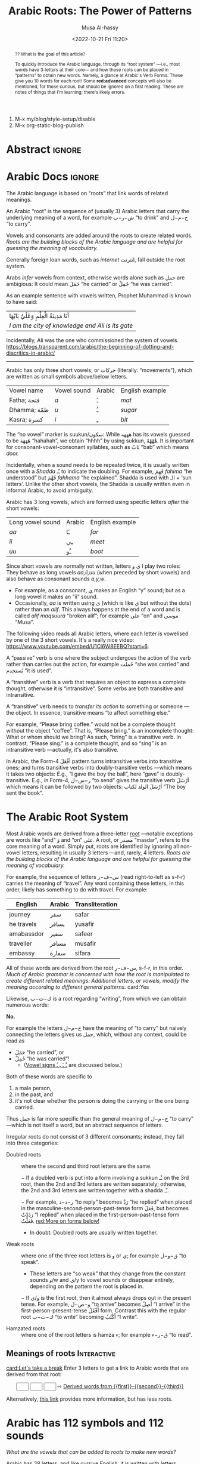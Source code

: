 #+title: Arabic Roots: The Power of Patterns
#+description: Learning the Arabic language
#+author: Musa Al-hassy
#+email: alhassy@gmail.com
#+date: <2022-10-21 Fri 11:20>
#+fileimage: https://unsplash.com/photos/Ejdemp9O7Po
#+filetags: family arabic javascript

1. M-x my/blog/style-setup/disable
2. M-x org-static-blog-publish

* Abstract :ignore:
#+begin_abstract
#+begin_center
?? What is the goal of this article?

To quickly introduce the Arabic language, through its “root system” ---i.e., most words have 3-letters at their core---
and how these roots can be placed in “patterns” to obtain new words. Namely, a glance at Arabic's Verb Forms: These give
you 10 words for each root!  Some *red:advanced* concepts will also be mentioned, for those curious, but should be ignored
on a first reading.  These are notes of things that I'm learning; there's likely errors.
#+end_center
#+end_abstract
* COMMENT Preview :move_to_init:Mention_in_AlBasmala:
:PROPERTIES:
:CUSTOM_ID: COMMENT-Preview
:END:
#+begin_src emacs-lisp

;; Nearly instanteous preview: Just Save and it'll rebuild, and pop-up the preview to the side!
(setq org-preview-html-viewer 'xwidget)
(org-preview-html-mode) ;; TODO. Need to advise this to turn off doom-modeline first!
;; Why? Since xwidget does not work well with doom-modeline.
;;
TODO. Something in my init.el breaks this package!?!
;;
;; Mention this in my AlBasmala.org as a way to preview my articles ^_^

;; Turn off doom-modeline when previewing.
;; (advice-add #'org-preview-html-mode :before (lambda (&rest _) (doom-modeline-mode 0)))
;;
;; The following suffices.
;;
(xwidget-webkit-browse-url "https://github.com/adithyaov/helm-org-static-blog")
(advice-add #'xwidget-webkit-browse-url :before (lambda (&rest _) (doom-modeline-mode 0)))
;; Make the modeline minimal, otherwise it's super ugly.
(advice-add #'xwidget-webkit-browse-url :after (lambda (&rest _) (--map (with-current-buffer it (setq mode-line-format "%b %p L%l C%c")) (buffer-list)) ))
;;
;; Make an Issue on both doom-modeline github and on org-preview-html Github. Link these issues to each other.
;; Maybe instead make a README PRs that have the above advice-add clause; I think that might be best ---along with MWE init.el in the PR description to justify these additions.
;;
;; Along with a MWE init.el to substanitate my claim.

;; Conversely, when we start doom-modeline let's ensure we have no xwidget buffer lying around, otherwise Emacs will hang.
(advice-add #'doom-modeline-mode :before (lambda (&rest _)  (-let [kill-buffer-query-functions nil]
                                                              (mapcar #'kill-buffer (--filter (s-starts-with? "*xwidget" (buffer-name it)) (buffer-list)))
                                                              )))
#+end_src


* COMMENT unsplash link setup
:PROPERTIES:
:CUSTOM_ID: COMMENT-unsplash-link-setup
:END:
#+begin_src emacs-lisp :exports code
;; If you download images, from unspash, you'll have to host them somewhere!
;; An alternative is just to provide direct links to the unsplash images themselves!
;;
;; Example usage:
;;   unsplash:gySMaocSdqs
;;
;; This shows an image along with a useful tooltip; image size is 200x200 by default.
;; The image is also a link, redirecting to the source, including whomever took the original photo.
(org-link-set-parameters
   ;; The name of the new link type, usage: “blog:label”
   "unsplash"

   ;; When you click on such links, nothing happens
   :follow (lambda (label) (browse-url (concat "https://unsplash.com/photos/" (s-trim label))))

   ;; Upon export, yield blog pre/post-amble
   :export (lambda (label description backend)
             (if (equal backend 'html)
                 (format
                        "<center><a href=\"https://unsplash.com/photos/%s\" class=\"tooltip\" title=\"Photo from Unsplash\"><img src=\"https://source.unsplash.com/%s/300x300\"></a></center>"
                        (s-trim label)                        (s-trim label))
               "")))
#+end_src

(-let [unsplash (cl-second (s-match ".*unsplash.com/photos/\\(.*\\)" "https://unsplash.com/photos/Vc2dD4l57og"))]
(if unsplash
  (format "<center><a href=\"https://unsplash.com/photos/%s\" class=\"tooltip\" title=\"Photo from Unsplash\"><img
src=\"https://source.unsplash.com/%s/300x300\"></a></center>"
unsplash unsplash)))

unsplash:XXX0GQfgMy8

* Arabic Docs                                                        :ignore:
:PROPERTIES:
:CUSTOM_ID: Docs
:END:

#+begin_documentation arabic-root

The Arabic language is based on “roots” that link words of related meanings.

An Arabic “root” is the sequence of (usually 3) Arabic letters that carry the underlying meaning of a word, for example
ش−ر−ب “to drink” and ح−م−ل “to carry”.

Vowels and consonants are added around the roots to create related words.
/Roots are the building blocks of the Arabic language and are helpful for guessing the meaning of vocabulary./

Generally foreign loan words, such as /internet/ انترنت, fall outside the root system.
#+end_documentation

#+begin_documentation arabic-vowels
Arabs /infer/ vowels from context, otherwise words alone such as حمل are ambigious: It could mean حَمَلَ “he carried” or حُمِلْ
“he was carried”.

As an example sentence with vowels written, Prophet Muhammad is known to have said:
| أنَا مَدِينَةُ الْعِلْمِ وَعَلَيٌ بَابُهَا                                |
| /I am the city of knowledge and Ali is its gate/ |

Incidentally, Ali was the one who commissioned the system of vowels.
https://blogs.transparent.com/arabic/the-beginning-of-dotting-and-diacritics-in-arabic/

------------------------------------------------------------------------------------------------------------------------
Arabic has only three short vowels, or حركات (literally: “movements”), which are written as small symbols above/below
letters.

| Vowel name  | Vowel sound | Arabic | English example |
| Fatha;  فتحة  | /a/           | ـَ       | /mat/             |
| Dhamma; ظمّة  | /u/           | ـُ       | /sugar/           |
| Kasra; كسرة  | /i/           | ـِ       | /bit/             |

The “no vowel” marker is suukun/سكون: While هههه has its vowels guessed to be هَهَهَهَ “hahahah”, we obtain “hhhh” by using
sukkun, هْهْهْهْ. It is important for consonant-vowel-consonant syllables, such as بَابْ “bab” which means /door./

Incidentally, when a sound needs to be repeated twice, it is usually written once with a /Shadda/ ـّـ to indicate the
doubling.  For example, فَهِمَ /fahima/ “he understood” but فَهَّمَ /fahhama/ “he explained”. Shadda is used with الـ + ‘sun
letters’. Unlike the other short vowels, the Shadda is usually written even in informal Arabic, to avoid ambiguity.


Arabic has 3 long vowels, which are formed using specific letters /after/ the short vowels:
 | Long vowel  sound | Arabic | English example |
 | /aa/                | ـَا      | /far/             |
 | /ii/                | ـِي      | /meet/            |
 | /uu/                | ـُو      | /boot/            |

Since short vowels are normally not written, letters ا ي و play two roles: They behave as long vowels /aa,ii,uu/ (when
preceded by short vowels) and also behave as consonant sounds /a,y,w/.
 + For example, as a consonant, [[https://arabic.fi/letters/74][ي]] makes an English “y” sound; but as a long vowel it makes an “ii” sound.
 + Occasionally, /aa/ is written using ی (which is like ي but without the dots) rather than an
   /alif/. This always happens at the end of a word and is called /alif maqsuura/
   “broken alif”; for example علی “on” and موسی “Musa”.

The following video reads all Arabic letters, where each letter is vowelised by one of the 3 short vowels. It's a really
nice video: https://www.youtube.com/embed/U1Cl6W8EEBQ?start=6.
#+end_documentation

#+begin_documentation arabic-passive
A “passive” verb is one where the subject undergoes the action of the verb rather than carries out the action, for
example حُملت “she was carried” and يُستخدم “it is used”.
#+end_documentation

#+begin_documentation arabic-transitive
A “transitive” verb is a verb that requires an object to express a complete thought, otherwise it is “intransitive”.
Some verbs are both transitive and intransitive.

A “transitive” verb needs to /transfer its action/ to something or someone ---the object.
In essence, transitive means “to affect something else.”

For example, “Please bring coffee.” would not be a complete thought without the object “coffee”.
That is, “Please bring.” is an incomplete thought: What or whom should we bring? As such, “bring” is a transitive verb.
In contrast, “Please sing.” is a complete thought, and so “sing” is an intransitive verb ---actually, it's also transitive.

In Arabic, the Form-4 أفْعَلَ pattern turns intransitive verbs into transitive ones; and turns transitive verbs into
doubly-transitive verbs ---which means it takes two objects: E.g., “I gave the boy the ball”, here “gave” is
doubly-transitive. E.g., in Form-4, ر−س−ل “to send” gives the transitive verb أرْسَلَ which means it can be followed by two
objects: أرْسَلَ الولد لكتاب “The boy sent the book”.
#+end_documentation

** COMMENT Basic Terminology                                     :doc_blocks:
:PROPERTIES:
:CUSTOM_ID: Basic-Terminology
:END:

+ Root :: The sequence of (usually 3) Arabic letters that carry the underlying
  meaning of a word, for example ش−ر−ب “to drink” and ح−م−ل “to carry”.
+ Noun :: A word naming a person, object, or idea; for example: House, boy, freedom.
+ Pronoun :: A word replacing a noun, for example هيَ “she” or أنتَ “you”.
+ Verb :: A word describing an action or a state of being, for example سأكون “I will be”.
+ Compound tense :: A tense made by combining two different verbs.
+ Conjugation :: Changing the verb to agree with the subject, for
  example ازور “I visit” and یزور “he visits”.

+ Derived Form :: Variation of the Arabic verbal root that modifies the meaning.
+ Tense :: The tense of a verb tells you when the action takes place.
+ Past tense :: A verb form showing something has happened in the past.
+ Present/Future tense :: A verb form showing something is happening now, routinely, or in the future.
+ Imperative :: A /mood/, or variation, of the present tense verb used for commands or instructions.
+ Subjunctive :: A /mood/, or variation, of the present tense verb used after certain particles (short words).
+ Jussive :: A /mood/, or variation, of the present tesne verb used in certain structures.

* The Arabic Root System
:PROPERTIES:
:CUSTOM_ID: The-Arabic-Root-System
:END:

Most Arabic words are derived from a three-letter [[doc:arabic-root][root]] ---notable exceptions are words like “and” وَ
and “on” علی.  A root, or مصدر “masdar”, refers to the core meaning of a word.  Simply put, roots are identified by
ignoring all non-vowel letters, resulting in usually 3 letters ---and, rarely, 4 letters.  /Roots are the building
blocks of the Arabic language and are helpful for guessing the meaning of vocabulary./

For example, the sequence of letters س−ف−ر (read right-to-left as s-f-r) carries the meaning of “travel”.
Any word containing these letters, in this order, likely has something to do with travel. For example:

   | English    | Arabic | Transliteration |
   |------------+--------+------------ |
   | journey    | سفر     | safar           |
   | he travels | يسافر    | yusafir         |
   | amabassdor | سفير    | safeer          |
   | traveller  | مسافر    | musafir         |
   | embassy    | سفارة    | sifara          |

All of these words are derived from the root س−ف−ر, s-f-r, in this order.
/Much of Arabic grammar is concerned with how the root is manipulated to create different related meanings:
Additional letters, or vowels, modify the meaning according to different general patterns./
card:Yes

Likewise, ك−ت−ب is a root regarding “writing”, from which we can obtain numerous words:
#+html: <center><a href="http://oerabic.llc.ed.ac.uk/"><img src="http://roots.oerabic.llc.ed.ac.uk/wp-content/uploads/sites/8/2020/02/1a1.png" height=500></a></center>

# *The emphasis on root consonants means that vowels, especially short vowels, are of secondary importance.*

#+begin_details "Can't we simply just stick the roots together?"
*No.*

For example the letters ح−م−ل have the meaning of “to carry” but naively connecting the letters gives us حمل, which,
without any context, could be read as
- حَمَلَ “he carried”, or
- حُمِلْ “he was carried”!
  - ([[doc:arabic-vowels][Vowel signs ـْ ـَ ـِ ـُ]] are discussed below.)

Both of these words are specific to
1. a male person,
2. in the past, and
3. it's not clear whether the person is doing the carrying or the one being carried.

Thus حمل is far more specific than the general meaning of ح−م−ل “to carry” ---which is not itself a word, but an abstract
sequence of letters.

#+end_details

#+begin_details Irregular Roots
Irregular roots do not consist of 3 different consonants; instead, they fall into three categories:

+ Doubled roots :: where the second and third root letters are the
  same.

  − If a doubled verb is put into a form involving a sukkun ـْـ
    on the 3rd root, then the 2nd and 3rd letters are written
    separately; otherwise, the 2nd and 3rd letters are written together
    with a shadda ـّـ.

  − For example, ر−د−د “to reply” becomes رَدَّ “he replied” when placed in the
    masculine-second-person-past-tense form فَعَلَ, but becomes رَدَدْتُ “I replied” when placed in the
    first-person-past-tense form فَعَلْتُ. [[red:More on forms below!]]

  - In doubt: Doubled roots are usually written together.

+ Weak roots :: where one of the three root letters is و or ي; for example ق−و−ل “to speak”.
  - These letters are “so weak” that they change from the constant sounds و/w and ي/y to vowel
    sounds or disappear entirely, depending on the pattern the root is placed in.
  − If و‌/ي is the first root, then it almost always drops out in the present tense.
    For example, و−ص−ل “to arrive” becomes أَصِلُ “I arrive” in the first-person-present-tense
    أَفْعُلُ form. Contrast this with the regular root ك−ت−ب “to write” becoming أَكْتُبُ “I write”.

  # - If و/ي is the second root, it becomes a /short vowel/ if the form places a sukuun on the 3rd root, and otherwise it becomes a /long vowel/.

+ Hamzated roots :: where one of the root letters is hamza ء; for example ق−ر−ء “to read”.
#+end_details

** Meanings of roots :Interactive:
:PROPERTIES:
:CUSTOM_ID: Meanings-of-roots
:END:

[[card:Let's take a break]]
Enter 3 letters to get a link to Arabic words that are derived from that root:
#+begin_export html
<p hidden> See: https://alhassy.github.io/AngularJSCheatSheet/ </p>
<center ng-app> <!-- ⟨0⟩ AngularJS is active for this div -->
    <!-- ⟨1⟩ Actually load AngularJS -->
    <script src="https://ajax.googleapis.com/ajax/libs/angularjs/1.8.2/angular.min.js"> </script>

      <!-- ⟨2⟩ The *value* of these text boxes are named “first, second, third” -->
      <input type="text" maxlength="1" size="1" ng-model="third" ng-init="third ='ب'">
      <input type="text" maxlength="1" size="1" ng-model="second" ng-init="second ='ت'">
      <input type="text" maxlength="1" size="1" ng-model="first" ng-init="first ='ك'">
      ⇨
      <!-- ⟨3⟩ Actually use the “first, second, third” values here, *whenever* they are updated! -->
      <a href="https://en.wiktionary.org/wiki/{{first}}_{{second}}_{{third}}#Derived_terms">Derived words from {{first}}-{{second}}-{{third}}</a>
</center>
#+end_export

Alternatively, [[https://arabic.fi/roots/67-42-40][this link]] provides more information, but has less roots.
* Arabic has 112 symbols and 112 sounds
:PROPERTIES:
:CUSTOM_ID: Arabic-has-112-symbols-and-112-sounds
:END:

# Vowels and consonants are added around the roots to create related words.
#
# What are Arabic's vowels?


/What are the vowels that can be added to roots to make new words?/

Arabic has 28 letters, and like cursive English, it is written with letters connected.

Each letter has 4 forms: The isolated form, the form where the letter starts a word, the form where the letter is in the
middle of a word, and the form where a letter is at the end of a word. So, Arabic has 28 * 4 = 112 distinct shapes for
its alphabet.  (Since some letters do not connect forwards, the isolated form actually does appear in written text.  For
example, او means “or” and it consists of two isolated letters.)  For example, the letter /ha/ has the following forms:
| isolated | initial | medial | final |
|----------+---------+--------+-------|
| ه        | هـ       | ـهـ     | ـه     |

If a friend texts you something funny, you reply with ههههه −−− “hahaha”.

[[card:I have a question]]
But, where are the short vowels “a”? *Arabic short vowels are generally not written!*

There are only three short vowels in Arabic: /a/, /i/ and /u/.
They are denoted by small symbols above/below letters, for example:
     | Vowel | Example | English reading |
     |-------+---------+-----------------|
     | ـَـ     | هَهَهَهَ    | hahahaha        |
     | ـُـ     | هُهُهُهُ    | huhuhuhu        |
     | ـِـ     | هِهِهِهِ    | hihihihi        |

Incidentally, the sound “h” is obtained by using the “no vowel” marker: هْـ.  So with the 3 short vowels and the fourth
symbol to indicate the absence of a vowel, there are a total of 4 * 28 = 112 sounds in Arabic.

#+begin_details Tell me more about Arabic Vowels!
Arabs /infer/ vowels from context, otherwise words alone such as حمل are ambigious: It could mean حَمَلَ “he carried” or حُمِلْ
“he was carried”.

As an example sentence with vowels written, Prophet Muhammad is known to have said:
| أنَا مَدِينَةُ الْعِلْمِ وَعَلَيٌ بَابُهَا                                |
| /I am the city of knowledge and Ali is its gate/ |


------------------------------------------------------------------------------------------------------------------------
Arabic has only three short vowels, or حركات (literally: “movements”), which are written as small symbols above/below
letters.

| Vowel name  | Vowel sound | Arabic | English example |
|-------------+-------------+--------+-----------------|
| Fatha / فتحة  | /a/           | ـَ       | /mat/             |
| Dhamma / ظمّة | /u/           | ـُ       | /sugar/           |
| Kasra / كسرة | /i/           | ـِ       | /bit/             |

The “no vowel” marker is suukun/سكون: While هههه has its vowels guessed to be هَهَهَهَ “hahahah”, we obtain “hhhh” by using
sukkun, هْهْهْهْ.

Arabic has 3 long vowels, which are formed using specific letters /after/ the short vowels:
 | Long vowel  sound | Arabic | English example |
 |-------------------+--------+-----------------|
 | /aa/                | ـَا      | /far/             |
 | /ii/                | ـِي      | /meet/            |
 | /uu/                | ـُو      | /boot/            |

Since short vowels are normally not written, letters ا ي و play two roles: They behave as long vowels /aa,ii,uu/ (when
preceded by short vowels) and also behave as consonant sounds /a,y,w/.
 + For example, as a consonant, [[https://arabic.fi/letters/74][ي]] makes an English “y” sound; but as a long vowel it makes an “ii” sound.
 + Occasionally, /aa/ is written using ی (which is like ي but without the dots) rather than an
   /alif/. This always happens at the end of a word and is called /alif maqsuura/
   “broken alif”; for example علی “on” and موسی “Musa”.

The following video reads all Arabic letters, where each letter is vowelised by one of the 3 short vowels. It's a really
nice video: https://www.youtube.com/embed/U1Cl6W8EEBQ?start=6.
#+end_details

card:Disagree
/Of-course, there is more to the story!/ There is the “glottal stop”, Hamza ـٔ , and other special characters and symbols
above/below letters.  So the counts of 112 are not exact.  For example, some letters, like alif ا, have the same shape
for different forms, but sometimes it can be written as ی such as علی “on” and موسی “Musa”.

#+begin_details "The Arabic Hamza ـٔ is like the English Apostrophe ـ'"
# /Hamza/ ء is a “half” letter; it can be written in a variety of ways: By itself on the line ء or carried by an /alif/
# أ or by /ya/ یٔ/ـٔـ or by /waw/ ؤ.

     1. In both cases there is uncertaininty as to when and how to use it, even among native speakers.
     2. Whereas in English we ask ourselves: /Should the apostrophe come before the “s” or after the “s”?/, in Arabic the
        question becomes: /Which letter should carry the hamza?/.
     3. The hamza itself is considered a consonant, not a vowel, pronounced as a short pause.
     4. Like the apostrophe, the rules for hamza are more concerned with where to place it than how to pronounce it.
     5. General rules:
        - At the start of a word, hamza is written on an alif: أ
        - This might result in two alifs side-by-side, if so then merge them
          into /alif madda/ آ, which is read as a long /aa/ sound.
        - Otherwise, the letter carrying the hamza tends to relate to the vowel /before/ the hamza:
          If we have ـُـ ، ـِـ ، ـَـ before the hamza, then the hamza is written ؤ ، یٔ/ـٔـ ، أ respectively.
          - If we have ـْـ before the hamza, we write ؤ ، یٔ/ـٔـ ، أ
            depending on the vowel the hamza root should be taking.
            For example, س−ء−ل “to ask” becomes يسْأَل “he asks” in the
            masculine-second-person-present-tense (يَفْعَلُ form, for this
            particular root).
#+end_details

The following video reads all Arabic letters, where each letter is vowelised by one of the 3 short vowels. It's a really
nice video.
#+html: <center><iframe width="560" height="315" src="https://www.youtube.com/embed/U1Cl6W8EEBQ?start=6" title="YouTube video player" frameborder="0" allow="accelerometer; autoplay; clipboard-write; encrypted-media; gyroscope; picture-in-picture" allowfullscreen></iframe></center>
* ف−ع−ل : The template for any 3 core root letters
:PROPERTIES:
:CUSTOM_ID: ف-ع-ل-The-template-for-any-3-core-root-letters
:END:

As a symbol to represent the three root letters of any word, Arabic grammars uses the roots of the prototypical verb فعل
“to do”, read /fa'al/.

For example, the root ك−ت−ب is associated with “writing”.  The word for “office” مَكْتَب is the مَفْعَل-pattern: The root
letters have مَـ before them, a sukkun ـْـ over the first root letter, and a fatha ـَـ over the second root letter. In the
same way, “books” كُتُب is the فُعُل-pattern.


[[card:Let's take a break]]
Below are some example patterns.  /If you are faced with an Arabic word that you never heard before, you can guess
the meaning by its root and pattern./

** The فَعَّال-pattern: “the person whose job is X”
:PROPERTIES:
:CUSTOM_ID: The-فَعَّال-pattern-the-person-whose-job-is-X
:END:
This pattern gives the profession associated with a core root. Here's some examples:

| Profession     | Core meaning   |
|----------------+----------------|
| كَتَّاب            | ك−ت−ب        |
| Scribe         | to write       |
|----------------+----------------|
| فَنَّان             | ف−ن−ن         |
| Artist         | to be artistic |
|----------------+----------------|
| خَبَّاز            | خ−ب−ز         |
| Baker          | to bake        |
|----------------+----------------|
| عَطَّار            | ع−ط−ر          |
| Perfume vendor | to perfume     |
|----------------+----------------|
| رَكَّاض           | ر−ك−ظ          |
| Runner         | to run         |
|----------------+----------------|
| جَرَّاح            | ج−ر−ح          |
| Surgeon        | to cut         |
|----------------+----------------|

** The مَفعَل-pattern: “the place where X is done”
:PROPERTIES:
:CUSTOM_ID: The-مَفعَل-pattern-the-place-where-X-is-done
:END:

This pattern gives the place associated with a core root. Here's some examples:

| Place          | Core meaning |
|----------------+--------------|
| مَسكَن           | س−ك−ن       |
| home           | to live      |
|----------------+--------------|
| مَكتَب           | ك−ت−ب      |
| office         | to write     |
|----------------+--------------|
| مَدخَل           | د−خ−ل        |
| entrance       | to enter     |
|----------------+--------------|
| مَخبَز             | خ−ب−ز       |
| bakery         | to bake      |
|----------------+--------------|
| مَعبَر             | ع−ب−ر       |
| crossing point | to cross     |
|----------------+--------------|
| مَسبَح            | س−ب−ح      |
| swimming pool  | to swim      |

** TODO COMMENT The مِفعَال-pattern: “the tool used to do X” :Not_Urgent:
:PROPERTIES:
:CUSTOM_ID: The-مِفعَال-pattern-the-tool-used-to-do-X
:END:

Arabic words with the pattern Instrument noun.

| Tool | Core meaning  |
|------+---------------|
| مِنشَار  | ن−ش−ر −      |
| Saw  | to distribute | <--- Maybe not a great example.

** TODO COMMENT The فَعَيْل-pattern: “the cute, small, X”  :Not_Urgent:
:PROPERTIES:
:CUSTOM_ID: COMMENT-The-فَعَيْل-pattern-the-cute-small-X
:END:

This is known as the dimunative. For example, in English we say /ducky/ to refer to a small duck ---whereas /duckling/ also
means a small duck, but it is more formal.

| Dimunative | Original word |
|------------+---------------|


* Verb Forms: The True Power of Arabic's Form System
:PROPERTIES:
:CUSTOM_ID: Verb-Forms-Page-38-chapter-7
:END:

# If you see a word, you can guess at its meaning by recognising which form it is in and what its root is.

The richness of Arabic is based on its system of word roots, and nowhere is this more evident than in the verb system. card:Agree

In English we can add extra letters to form different but connected meanings ---for example: /value, revalue, validate/.
Arabic takes this principle much farther with many different patterns that add meaning to the origninal root form.
These /derived/ forms are the major way in which Arabic achieves its richness of vocabulary. For example, from ق−ت−ل “to
kill”, we can obtain
| he killed                         | قتل  | qatala     |
| he massacred (“killed intensely”) | قتّل  | qattala    |
| he battled (“tried to kill”)      | قاتل  | qaatala    |
| they fought each other            | تقاتلوا | taqaataluu |

Here are the significant verb forms. For simplicitly, I'm presenting them in the /past tense/ using the root ف−ع−ل “to
do”.
| Form      | Common Meanings                                       | Example                                                      |
|-----------+-------------------------------------------------------+--------------------------------------------------------------|
| 1.  [[https://arabic.tripod.com/Verbs01.htm#:~:text=or%20has%20done.-,1)%20Fa%22al(a),-The%20first%20structure][فَعَلَ]]    | “doing an action X”; (this is the most basic form)    | كَتَبَ “he wrote” from ك−ت−ب “to write”                       |
|-----------+-------------------------------------------------------+--------------------------------------------------------------|
| 2.  [[https://arabic.tripod.com/VerbForms1.htm#:~:text=Form%20II%20of%20Arabic%20Verbs][فَعَّلَ]]    | “doing X to another”; “making another do X”           | خَرّجَ “he made someone go-out/graduate” from خ−ر−ج “to go out” |
|           | “doing X intensely/repeatedly”                        | كَسَّرَ “he smashed” from ك−س−ر “to break”                      |
|-----------+-------------------------------------------------------+--------------------------------------------------------------|
| 3.  [[https://arabic.tripod.com/VerbForms1.htm#:~:text=Form%20III%20of%20Arabic%20Verbs][فَاعَلَ]]   | “doing X with someone else”                           | جَالَسَ “he sat with (someone)” from ج−ل−س “to sit”            |
|           | “trying to do X”                                      | سَابَقَ “he raced” from س−ب−ق “to come before”                 |
|-----------+-------------------------------------------------------+--------------------------------------------------------------|
| 4.  [[https://arabic.tripod.com/VerbForms2.htm#:~:text=Form%20IV%20of%20Arabic%20Verbs][أَفْعَلَ]]   | [[doc:arabic-transitive][Transitive]] meaning: “doing X to another”; like Form-2 | أَسْخَنَ “he heated (something)” from س−خ−ن “to be hot”          |
|-----------+-------------------------------------------------------+--------------------------------------------------------------|
| 5.  [[https://arabic.tripod.com/VerbForms4.htm#:~:text=Form%20V%20of%20Arabic%20Verbs][تَفَعَّلَ]]   | “doing X to yourself”; this is Form-2 + تَـ             | تَذَكَّرَ “he remembered” from ذ−ك−ر “to remind”                   |
|-----------+-------------------------------------------------------+--------------------------------------------------------------|
| 6.  [[https://arabic.tripod.com/VerbForms4.htm#:~:text=Form%20VI%20of%20Arabic%20Verbs][تَفَاعَلَ]]   | “doing X together (as a group)”; this is Form-3 + تَـ   | تَعَاوَنَ “he cooperated” from ع−و−ن “to help”                     |
|-----------+-------------------------------------------------------+--------------------------------------------------------------|
| 7.  [[https://arabic.tripod.com/VerbForms2.htm#:~:text=Form%20VII%20of%20Arabic%20Verbs][اِنْفَعَلَ]]   | [[doc:arabic-passive][Passive]] meaning: “to be X-ed”. This is Form-1 + اِنْـ     | اِنْحَمَلَ “he was carried” from ح−م−ل “to carry”                   |
|-----------+-------------------------------------------------------+--------------------------------------------------------------|
| 8.  [[https://arabic.tripod.com/VerbForms3.htm][اِفْتَعَلَ]]   | No consistent meaning;  “to make yourself do X”       | اِفْتَعَلَ “he incited” from ف−ع−ل “to do”                         |
|-----------+-------------------------------------------------------+--------------------------------------------------------------|
| 9.  [[https://arabic.tripod.com/VerbForms5.htm#:~:text=Form%20IX%20of%20Arabic%20Verbs][اِفْعَلَّ]]   | ‌used for changing colours: “to turn colour X”         | اِحْمَرَّ “he blushed / turned-red” from أحمر “red”                   |
|-----------+-------------------------------------------------------+--------------------------------------------------------------|
| 10.  [[https://arabic.tripod.com/VerbForms5.htm#:~:text=Form%20X%20of%20Arabic%20Verbs][اِسْتَفْعَلَ]] | “asking for X”; this is nearly Form-1 + اِسْتَـ            | اِسْتَعْلَمَ “he inquired” from ع−ل−م “to know”                      |
|           | “to consider or find something to have quality X”     | اِسْتَحْسَنَ “he admired” from ح−س−ن “to be beautiful”             |
|-----------+-------------------------------------------------------+--------------------------------------------------------------|

- *Exercise!* Place the roots ع−م−ل into all of these patterns, except form-9; then guess their meanings!  ( [[https://en.wiktionary.org/wiki/%D8%B9_%D9%85_%D9%84#Derived_terms][Solution]] )
- [[https://www.almaany.com/en/dict/ar-en/%D8%AC%D9%8E%D8%A7%D9%84%D9%8E%D8%B3%D9%8E][AlManny.com]] is an excellent online dictionary to finding out the meanings of words when placing them in these forms.

#+begin_details "All the derived forms do not exist for all roots, but most roots have at least one or two forms in general circulation."

1. You'll need to look in a dictionary, or the above root-meaning tool, to know exactly which forms exist.

2. There are an additional 5 forms, but they are super rare in usage.

3. In addition, Arabic speakers will sometimes make up new verbs from existing roots, either as a joke or in an
   effort to be creative or /✨poetic💐/.
#+end_details
* COMMENT Closing & useful resource: https://arabic.fi/
:PROPERTIES:
:CUSTOM_ID: useful-resource-https-arabic-fi
:END:

Almost every word in every sentence and phrase on this website is
clickable, and takes you to a page with generous information about the
word, along with audio clips. It's a free, beautiful, interactive website.



http://allthearabicyouneverlearnedthefirsttimearound.com/wp-content/uploads/2014/03/All-The-Arabic-Searchable-PDF.pdf
Very good book.


http://oerabic.llc.ed.ac.uk/?p=2756
OERabic is an ambitious initiative that aims to enhance the mastering of Arabic by creating bespoke creative learning
(and teaching) resources. OERabic encompasses several projects which have been in development over the course of the
last year and a half and have involved a number of students of Arabic from the University of Edinburgh, as well as
colleagues from Edinburgh and universities across the UK.

* Appendix: Arabic Input Setup & touchtyping
:PROPERTIES:
:CUSTOM_ID: Arabic-Input-Setup
:END:

[[card:I have a question]] How was this article written?  [[https://www.spacemacs.org/][Emacs]]!

On the /left/ below is what I type, and on the /right/ is what you see in this article (which include hover/tooltips for the
cards).

--------------------------------------------------------------------------------
#+begin_org-demo :result-color "white" :source-color "white"
[[card:I have a question]] How was this article written? green:Emacs!

card:Yes With Emacs, I type /phonetically/ (based on sounds) to get Arabic; e.g.,
typing  *musy alHsaIY* gives me *موسی الحسائي*, my name /Musa Al-hassy/.
#+end_org-demo

red:TODO. Moreover, this is how Arabic looks like within Emacs:
- Turn off my grammar checker to remove the blue squiggly below.
-  Add a picture of how this looks in my Emacs:

  Prophet Muhammad is known to have said:
                أنَا مَدِينَةُ الْعِلْمِ وَعَلَيٌ بَابُهَا
  /I am the city of knowledge and Ali is its gate/


--------------------------------------------------------------------------------

The rest of this section details my [[https://www.spacemacs.org/][Emacs]] setup.



# Hello, my name is موسی الحسائي, and I love Emacs!
# − (In Emacs, typing *musy alHsaIY* gives me *موسی الحسائي*!)


;; Press C-q on a word to quote it with nice unicode quotes.
(bind-key* "C-q" (lambda () (interactive) (insert (format "“%s”" (thing-at-point 'word))) (kill-word 1)))


(set-fontset-font "fontset-default" '(#x600 . #x6ff) "Amiri Quran Colored") ;; Makes all dots, hamza, diadiract marks colored!
;;
;; How did I find this font?
;;
;; 1. Look for a font I like on  https://fonts.google.com/?subset=arabic
;; 2. brew search amiri         # Look to see if there is a font associated with it
;; 3. brew install  font-amiri  # Install what the likely candidate
;; 4. (set-fontset-font "fontset-default" '(#x600 . #x6ff) "Amiri Quran Colored") ;; Get the full name by: Emacs -> Options -> Set Default Font

;; Note: "arabic" input method just changes my English query keyboard into an Arabic keyboard ---useful if one's mastered touch typing in Arabic!
;; In contrast, the Perso-Arabic input method uses a system of transliteration: Ascii keys are phonetically mapped to Arabic letters.
(bind-key* "M-SPC" (lambda () (interactive)
   (message (if (not current-input-method)
      (progn (set-input-method "farsi-transliterate-banan" t) "Perso-Arabic! Hint: M-x describe-input-method")
      (progn (set-input-method nil) "English!")))))
;;
;; C-\ already does this!? Neato!

;;
;; See also: Perso-Arabic Input Methods And BIDI Aware Apps
;; https://emacsconf.org/2021/talks/bidi/
;; Also at: https://www.youtube.com/watch?v=kqIZb80OIKE&ab_channel=EmacsConfandEmacshangouts

--------------------------------------------------------------------------------

--------------------------------------------------------------------------------

Hello, my name is موسی الحسائی, and I am from Iraq!

/Note!/ On Lam-Alif, لا, I cannot get the fatha tanween, ـــً, to render *within* Emacs.
However, if you export to HTML, C-c C-e h o, then لاً will render with a taneween!
- This is an issue with my specific Emacs build; e.g., using Aquamacs
  (which has seemless MacOS look & feel) does not result in this issue
  at all.
  + Actually, they only show when the cursor is at the tanween and otehrwise also do not render.
  - "Noto Nastaliq Urdu" --this makes lam-alif tanween appear in my emacs! This is clearly not Arabic.
  - NotoKufiArabic is super ugly, but will also render it.

"Noto Sans Arabic" Also good! -- brew install  font-noto-sans-arabic  --cask

             "Sana" is super fun!

| fatha   | fathaTan | kasrah | kasrahTan | dhama | dhamTan | sukun | hamza | alif | madda | shadda |
| بَ      | بً       | بِ     | بٍ        | بُ    | بٌ      | بْ    | بٔ    | بٰ   | بٓ    | بّ     |
| (s+6) ^ | #        | e      | E         | o     | O       | @     | `     | $    | U     | ~      |




ARABIC TATWEEL:  مــــــــــوســـــی
(Just press underscore!)


عرب == wrb
العربية == alwrbYTh


(setq arabs '(
"Times New Roman" ;; default?

"Noto Nastaliq Urdu" ;; this makes lam-alif tanween appear in my emacs!

"Noto Sans Arabic" ;; Also good! -- brew install  font-noto-sans-arabic  --cask

             "Sana" ;; is super fun!

 "Libian SC" ;; Default ????

 "Al Bayan"
 "Baghdad"
 "Damascus" ;; Thin
  "Beirut" ;; Super thick!
 "KufiStandardGK" ;; Reasonable bold

  "Diwan Kufi" ;; fancy, almost calligraphic


  "DecoType Naskh" ;; Tight; looks like handwritten; does not support `___` elongations.
  "Farah" ;; sloppy handwritten

"Waseem" ;; handwritten

 "Farisi" ;; Persian-style: Super thin and on an angle
 "Noto Nastaliq Urdu" ;; Like Farisi, but a bit larger & thicker

 "Noto Kufi Arabic UI"

 "Geeza Pro" ;; nice and thick

 "DecoType Naskh"
 ))
(set-fontset-font "fontset-default" '(#x600 . #x6ff) (nth 0 arabs))

;; brew install  font-amiri
(set-fontset-font "fontset-default" '(#x600 . #x6ff) "Amiri")
(set-fontset-font "fontset-default" '(#x600 . #x6ff) "Amiri Quran Colored") ;; Makes all dots, hamza, diadiract marks colored!
اهـــــلاًوســــهـــلاً
ولما كان تناسي حقوق الإنسان وازدراؤها قد أفضيا إلى أعمال همجية

For more, see https://fonts.google.com/?subset=arabic

اهل الخير


لـاً
اهـــــلاًوســــهـــلاً

لً لاً؟


جد\وزىلالالالا

 h a

اهلان  وسهلان

بِ بٍ

بُ بٌ

بَيُتٌ

م
ب

موسی الحسائی

** COMMENT arabic cards link setup                             :Include_this:
:PROPERTIES:
:CUSTOM_ID: COMMENT-unsplash-link-setup
:END:

They're intentionally small, so that they can more-or-less be used inline within sentences.
+ When you click on them, they take you to the actual image source.
+ When you hover over them, you see the translation.

#+begin_src emacs-lisp :exports code
;; If you download images, you'll have to host them somewhere!
;; An alternative is just to provide direct links to the images themselves!
;;
;; Example usage:
;;   unsplash:gySMaocSdqs
;;
;; This shows an image along with a useful tooltip; image size is 200x200 by default.
;; The image is also a link, redirecting to the source, including whomever took the original photo.
(org-link-set-parameters
   ;; The name of the new link type, usage: “blog:label”
   "card"

   ;; When you click on such links, nothing happens
   :follow (lambda (label) ())

   ;; Upon export, yield blog pre/post-amble
   :export (lambda (label description backend)
             (if (not (equal backend 'html))
                 ""
               (-let [url
               (pcase label
                 ("Let's take a break" "https://i0.wp.com/oerabic.llc.ed.ac.uk/wp-content/uploads/2020/09/Visual-Communication-Signs-IRAQI-19.png")
                 ("Yes" "https://i1.wp.com/oerabic.llc.ed.ac.uk/wp-content/uploads/2020/09/Visual-Communication-Signs-IRAQI-20.png")
                 ("No" "https://i0.wp.com/oerabic.llc.ed.ac.uk/wp-content/uploads/2020/09/Visual-Communication-Signs-IRAQI-21.png")
                 ("Agree" "https://i0.wp.com/oerabic.llc.ed.ac.uk/wp-content/uploads/2020/09/Visual-Communication-Signs-IRAQI-22.png")
                 ("Disagree" "https://i1.wp.com/oerabic.llc.ed.ac.uk/wp-content/uploads/2020/09/Visual-Communication-Signs-IRAQI-23.png")
                 ("I have a question" "https://i1.wp.com/oerabic.llc.ed.ac.uk/wp-content/uploads/2020/09/Visual-Communication-Signs-IRAQI-35.png"))]
             (format "<a href=\"%s\" class=\"tooltip\" title=\"%s\"><img src=\"%s\" height=50></a>" url label url)))))
#+end_src


Example usage:
[[card:Let's take a break]]
[[card:Yes]]
[[card:No]]
[[card:Agree]]
[[card:Disagree]]
[[card:I have a question]]

unsplash:XXX0GQfgMy8

* Footer :ignore:
:PROPERTIES:
:CUSTOM_ID: Footer
:END:


#+HTML: <center> <a rel="license" href="https://creativecommons.org/licenses/by-sa/3.0/"> <img alt="Creative Commons License" style="border-width:0" src="https://i.creativecommons.org/l/by-sa/3.0/88x31.png"/> </a> <br/> <span xmlns:dct="https://purl.org/dc/terms/" href="https://purl.org/dc/dcmitype/Text" property="dct:title" rel="dct:type"> <em>Life & Computing Science</em> </span> by <a xmlns:cc="https://creativecommons.org/ns#" href="https://alhassy.github.io/" property="cc:attributionName" rel="cc:attributionURL"> Musa Al-hassy </a> is licensed under a <a rel="license" href="https://creativecommons.org/licenses/by-sa/3.0/"> Creative Commons Attribution-ShareAlike 3.0 Unported License. </a></center><div id="disqus_thread"></div><script type="text/javascript">/* * * CONFIGURATION VARIABLES: EDIT BEFORE PASTING INTO YOUR WEBPAGE * * */var disqus_shortname = 'life-and-computing-science';/* * * DON'T EDIT BELOW THIS LINE * * */(function() { var dsq = document.createElement('script'); dsq.type = 'text/javascript'; dsq.async = true; dsq.src = '//' + disqus_shortname + '.disqus.com/embed.js'; (document.getElementsByTagName('head')[0] || document.getElementsByTagName('body')[0]).appendChild(dsq); })();</script><noscript>Please enable JavaScript to view the <a href="http://disqus.com/?ref_noscript">comments powered by Disqus.</a></noscript><a href="http://disqus.com" class="dsq-brlink">comments powered by <span class="logo-disqus">Disqus</span></a><div class="taglist"><a href="https://alhassy.github.io/tags.html">Tags</a>: <a href="https://alhassy.github.io/tag-emacs.html">emacs</a> </div><center><strong> Generated by Emacs and Org-mode (•̀ᴗ•́)و </strong></center><center><a href="AlBasmala.org.html"><img
#+HTML:    src="https://img.shields.io/badge/-Source-informational?logo=read-the-docs"></a>&emsp;<a href="https://github.com/alhassy/alhassy.github.io/commits/master/posts/AlBasmala.org"><img
#+HTML:    src="https://img.shields.io/badge/-History-informational?logo=github"></a><br><a href="https://www.buymeacoffee.com/alhassy"><img src="https://img.shields.io/badge/-buy_me_a%C2%A0coffee-gray?logo=buy-me-a-coffee"></a></center><link rel="stylesheet" href="readremaining.js-readremainingjs/css/rr_light.css"
#+HTML:      type='text/css'/>
#+HTML:   <script
#+HTML:      src="readremaining.js-readremainingjs/src/readremaining.jquery.js"></script>
#+HTML:   <script src='readremaining.js/src/readremaining.jquery.js'
#+HTML:      type='text/javascript'></script>
#+HTML:   <script type="text/javascript"> $('body').readRemaining({showGaugeDelay : 10,
#+HTML:      showGaugeOnStart : true}); </script>
* COMMENT --------------------------------------------------------------------------------
:PROPERTIES:
:CUSTOM_ID: COMMENT
:END:
* COMMENT Al-I'rab: Case Endings  −−− الاعراب :future_article_maybe:
:PROPERTIES:
:CUSTOM_ID: Al-I'rab-Case-Endings-الاعراب
:END:

English relies on /word order/ for meaning; for example, /Jim hit Bob/ is a sentence where the person doing the action is
/Jim/ and we know it has to be /Jim/, and not /Bob/, since /Jim/ is the word /before/ the action /hit/. However, in Arabic words can
be ordered in almost any way you like! Then how do we identifiy who does an action? We use case markings: We add small
symbols to the end of words to indiciate the role they play in a sentence.

--------------------------------------------------------------------------------


One day, my wife and I were looking at the word خبز, and we each read
it differently: I read it as خَبَزَ “he baked”, but she read it as خُبْز
“bread”. Without a context, we each guessed different short vowels!

Here's another one!

What does حملت mean? Since ح−م−ل means “carrying”, and ـت is the past tense suffix, we have /at least/ the following meanings:
| حَمَلْتُ | I carried               |
| حَمَلْتَ | You (masculine) carried |
| حَمَلْتِ | You (feminine) carried  |
| حَمَلَتْ | She carried             |
| حُمَِلتْ | She was carried         |

Without the short symbols, the only way to distinuigh the intended
meaning is for the word to be contextually located within a sentence
---and even then, this would require experience.

Likewise, what does نصرت فاطمة mean? Does it mean “Fatimah helped (someone)”? Or does it mean “Fatimah was helped (by
someone)”?


One English sentence can be written a number of ways in Arabic:

| Fatima helped Zaynab |
|----------------------|
| نصرت فاطمةُ  زينبَ         |
| نصرت زينبَ فاطمةُ          |
| فاطمةُ نصرت زینبَ          |
The way the listener knows what’s the subject and what’s the object is quite literally carried around with the nouns themselves. The endings make all the difference.

The second instance above might seem weird at first, since the object comes before the subject, but it is more common
when the object is an attached pronoun:
| نصرتْها فطمةُ | Fatima helped her. |
This is a common example of verb-object-subject!



1. Just as people dress according to roles or occassions (such as a
   suit at work and pajamas in bed), so too Arabic words have
   different case endings, التشكيلُ, to show their roles within a
   sentence.

   Roles are indicated by the vowel sign on the final letter of a word.
   |----------------------------------+--------------+-------------------------|
   | Role                             | Ending Vowel | Case (Grammatical Name) |
   |----------------------------------+--------------+-------------------------|
   | Subject; the one doing an action | ـُــ            | مارفوع / Nominative      |
   | Object; the one being acted upon | ـَــ            | منصوب / Accusative     |
   | Owner of a thing                 | ـِــ            | مجرور / Genetive         |


2. *Nunation*: When the word is indefinite, one “doubles” the symbols,
   which causes an extra /-n/ sound to each vowel: u ـُـ, a ـَـ, i ـِـ
   are replaced by un ـٌـ, an ـًـ, in ـٍـ.

   https://www.madinaharabic.com/blog/the-story-of-irab-in-arabic-language.html

https://www.madinaharabic.com/arabic-language-course/lessons/L025_002.html

https://understand-arabic.com/2016/03/23/case-endings-of-arabic-nouns/

https://en.wikipedia.org/wiki/%CA%BEI%CA%BFrab#:~:text=8%20External%20links-,Etymology,to%20the%20word%20Arab%20itself.

https://en.wiktionary.org/wiki/%D8%B9_%D8%B1_%D8%A8#Arabic

https://blogs.transparent.com/arabic/al-irab-al-binaa-%D8%A7%D9%84%D8%A5%D8%B9%D8%B1%D8%A7%D8%A8-%D9%88-%D8%A7%D9%84%D8%A8%D9%86%D8%A7%D8%A1/

https://www.fluentarabic.net/ajrumiyyah-arabic-grammar-2/
* DONE COMMENT How to blog to hashnode?
:PROPERTIES:
:CUSTOM_ID: COMMENT-How-to-blog-to-hashnode
:END:

+ Get markup :: C-c c-e C-b h h
+ Copy then Paste :: that into hashnode
+ Profit :: ^_^

Hashnode does not respect my CSS, unless I advertise/recruit for them (via their 'ambassador' program. Super lame!)

Likewise my inline JS ---a small root-meaning program--- is not honored by hasnode.

TODO. Consider moving back to my own personal blog setup?!
- But need a way to streamline *quick* article publishing!
  - My blog does provide a local-WYSIWYG: Just C-c C-e h o, or use one of those org-preview packages! <3
    - I like working on my blog, so that's fun for me.
      - However, my *current* goal is to learn arabic!
        - So maybe learn arabic, then migrate back to my personal blogging platform!
